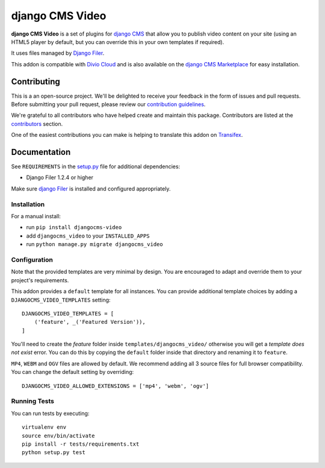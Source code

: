 ================
django CMS Video
================

|pypi| |build| |coverage|

**django CMS Video** is a set of plugins for `django CMS <http://django-cms.org>`_
that allow you to publish video content on your site (using an HTML5 player by default,
but you can override this in your own templates if required).

It uses files managed by `Django Filer <https://github.com/divio/django-filer>`_.

This addon is compatible with `Divio Cloud <http://divio.com>`_ and is also available on the
`django CMS Marketplace <https://marketplace.django-cms.org/en/addons/browse/djangocms-video/>`_
for easy installation.

.. image:: preview.gif


Contributing
============

This is a an open-source project. We'll be delighted to receive your
feedback in the form of issues and pull requests. Before submitting your
pull request, please review our `contribution guidelines
<http://docs.django-cms.org/en/latest/contributing/index.html>`_.

We're grateful to all contributors who have helped create and maintain this package.
Contributors are listed at the `contributors <https://github.com/divio/djangocms-video/graphs/contributors>`_
section.

One of the easiest contributions you can make is helping to translate this addon on
`Transifex <https://www.transifex.com/projects/p/djangocms-video/>`_.


Documentation
=============

See ``REQUIREMENTS`` in the `setup.py <https://github.com/divio/djangocms-video/blob/master/setup.py>`_
file for additional dependencies:

|python| |django| |djangocms|

* Django Filer 1.2.4 or higher

Make sure `django Filer <http://django-filer.readthedocs.io/en/latest/installation.html>`_
is installed and configured appropriately.


Installation
------------

For a manual install:

* run ``pip install djangocms-video``
* add ``djangocms_video`` to your ``INSTALLED_APPS``
* run ``python manage.py migrate djangocms_video``


Configuration
-------------

Note that the provided templates are very minimal by design. You are encouraged
to adapt and override them to your project's requirements.

This addon provides a ``default`` template for all instances. You can provide
additional template choices by adding a ``DJANGOCMS_VIDEO_TEMPLATES``
setting::

    DJANGOCMS_VIDEO_TEMPLATES = [
        ('feature', _('Featured Version')),
    ]

You'll need to create the `feature` folder inside ``templates/djangocms_video/``
otherwise you will get a *template does not exist* error. You can do this by
copying the ``default`` folder inside that directory and renaming it to
``feature``.

``MP4``, ``WEBM`` and ``OGV`` files are allowed by default. We recommend
adding all 3 source files for full browser compatibility. You can change
the default setting by overriding::

    DJANGOCMS_VIDEO_ALLOWED_EXTENSIONS = ['mp4', 'webm', 'ogv']


Running Tests
-------------

You can run tests by executing::

    virtualenv env
    source env/bin/activate
    pip install -r tests/requirements.txt
    python setup.py test


.. |pypi| image:: https://badge.fury.io/py/djangocms-video.svg
    :target: http://badge.fury.io/py/djangocms-video
.. |build| image:: https://travis-ci.org/divio/djangocms-video.svg?branch=master
    :target: https://travis-ci.org/divio/djangocms-video
.. |coverage| image:: https://codecov.io/gh/divio/djangocms-video/branch/master/graph/badge.svg
    :target: https://codecov.io/gh/divio/djangocms-video

.. |python| image:: https://img.shields.io/badge/python-2.7%20%7C%203.4+-blue.svg
    :target: https://pypi.org/project/djangocms-video/
.. |django| image:: https://img.shields.io/badge/django-1.11%20%7C%202.0%20%7C%202.1-blue.svg
    :target: https://www.djangoproject.com/
.. |djangocms| image:: https://img.shields.io/badge/django%20CMS-3.4%2B-blue.svg
    :target: https://www.django-cms.org/
